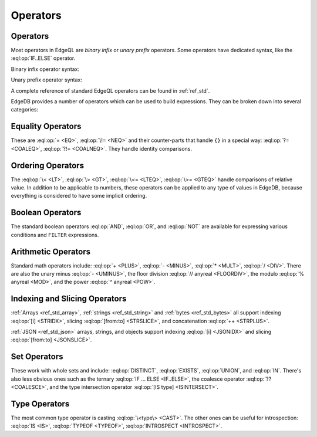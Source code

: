 .. _ref_eql_ops:

=========
Operators
=========


.. _ref_eql_expr_index_operator:

Operators
---------

Most operators in EdgeQL are *binary infix* or *unary prefix* operators.
Some operators have dedicated syntax, like the :eql:op:`IF..ELSE` operator.

Binary infix operator syntax:

.. eql:synopsis::

    <expression> <operator> <expression>

Unary prefix operator syntax:

.. eql:synopsis::

    <operator> <expression>

A complete reference of standard EdgeQL operators can be found in
:ref:`ref_std`.


EdgeDB provides a number of operators which can be used to build
expressions. They can be broken down into several categories:


Equality Operators
------------------

These are :eql:op:`= <EQ>`, :eql:op:`\!= <NEQ>` and their counter-parts
that handle ``{}`` in a special way: :eql:op:`?= <COALEQ>`,
:eql:op:`?!= <COALNEQ>`. They handle identity comparisons.


Ordering Operators
------------------

The :eql:op:`\< <LT>`, :eql:op:`\> <GT>`, :eql:op:`\<= <LTEQ>`,
:eql:op:`\>= <GTEQ>` handle comparisons of relative value. In addition
to be applicable to numbers, these operators can be applied to any
type of values in EdgeDB, because everything is considered to have
some implicit ordering.


Boolean Operators
-----------------

The standard boolean operators :eql:op:`AND`, :eql:op:`OR`, and
:eql:op:`NOT` are available for expressing various conditions and
``FILTER`` expressions.


Arithmetic Operators
--------------------

Standard math operators include: :eql:op:`+ <PLUS>`, :eql:op:`-
<MINUS>`, :eql:op:`* <MULT>`, :eql:op:`/ <DIV>`. There are also the
unary minus :eql:op:`- <UMINUS>`, the floor division :eql:op:`//
anyreal <FLOORDIV>`, the modulo :eql:op:`% anyreal <MOD>`, and the
power :eql:op:`^ anyreal <POW>`.


Indexing and Slicing Operators
------------------------------

:ref:`Arrays <ref_std_array>`, :ref:`strings <ref_std_string>` and
:ref:`bytes <ref_std_bytes>` all support indexing :eql:op:`[i]
<STRIDX>`, slicing :eql:op:`[from:to] <STRSLICE>`, and
concatenation :eql:op:`++ <STRPLUS>`.

:ref:`JSON <ref_std_json>` arrays, strings, and objects
support indexing :eql:op:`[i] <JSONIDX>` and
slicing :eql:op:`[from:to] <JSONSLICE>`.


Set Operators
-------------

These work with whole sets and include: :eql:op:`DISTINCT`,
:eql:op:`EXISTS`, :eql:op:`UNION`, and :eql:op:`IN`. There's also less
obvious ones such as the ternary :eql:op:`IF ... ELSE <IF..ELSE>`,
the coalesce operator :eql:op:`?? <COALESCE>`, and the type
intersection operator :eql:op:`[IS type] <ISINTERSECT>`.


Type Operators
--------------

The most common type operator is casting :eql:op:`\<type\> <CAST>`. The
other ones can be useful for introspection: :eql:op:`IS <IS>`,
:eql:op:`TYPEOF <TYPEOF>`, :eql:op:`INTROSPECT <INTROSPECT>`.
